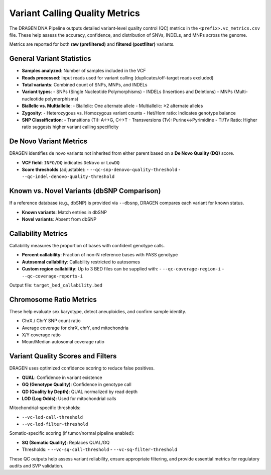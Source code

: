 Variant Calling Quality Metrics
===============================

The DRAGEN DNA Pipeline outputs detailed variant-level quality control (QC) metrics in the 
``<prefix>.vc_metrics.csv`` file. These help assess the accuracy, confidence, and distribution 
of SNVs, INDELs, and MNPs across the genome.

Metrics are reported for both **raw (prefiltered)** and **filtered (postfilter)** variants.

General Variant Statistics
--------------------------

- **Samples analyzed**: Number of samples included in the VCF
- **Reads processed**: Input reads used for variant calling (duplicates/off-target reads excluded)
- **Total variants**: Combined count of SNPs, MNPs, and INDELs
- **Variant types**:
  - SNPs (Single Nucleotide Polymorphisms)
  - INDELs (Insertions and Deletions)
  - MNPs (Multi-nucleotide polymorphisms)
- **Biallelic vs. Multiallelic**:
  - Biallelic: One alternate allele
  - Multiallelic: ≥2 alternate alleles
- **Zygosity**:
  - Heterozygous vs. Homozygous variant counts
  - Het/Hom ratio: Indicates genotype balance
- **SNP Classification**:
  - Transitions (Ti): A↔G, C↔T
  - Transversions (Tv): Purine↔Pyrimidine
  - Ti/Tv Ratio: Higher ratio suggests higher variant calling specificity

De Novo Variant Metrics
-----------------------

DRAGEN identifies de novo variants not inherited from either parent based on a **De Novo Quality (DQ)** score.

- **VCF field**: ``INFO/DQ`` indicates ``DeNovo`` or ``LowDQ``
- **Score thresholds** (adjustable):
  - ``--qc-snp-denovo-quality-threshold``
  - ``--qc-indel-denovo-quality-threshold``

Known vs. Novel Variants (dbSNP Comparison)
-------------------------------------------

If a reference database (e.g., dbSNP) is provided via ``--dbsnp``, DRAGEN compares each variant for known status.

- **Known variants**: Match entries in dbSNP
- **Novel variants**: Absent from dbSNP

Callability Metrics
-------------------

Callability measures the proportion of bases with confident genotype calls.

- **Percent callability**: Fraction of non-N reference bases with PASS genotype
- **Autosomal callability**: Callability restricted to autosomes
- **Custom region callability**: Up to 3 BED files can be supplied with:
  - ``--qc-coverage-region-i``
  - ``--qc-coverage-reports-i``

Output file: ``target_bed_callability.bed``

Chromosome Ratio Metrics
------------------------

These help evaluate sex karyotype, detect aneuploidies, and confirm sample identity.

- ChrX / ChrY SNP count ratio
- Average coverage for chrX, chrY, and mitochondria
- X/Y coverage ratio
- Mean/Median autosomal coverage ratio

Variant Quality Scores and Filters
----------------------------------

DRAGEN uses optimized confidence scoring to reduce false positives.

- **QUAL**: Confidence in variant existence
- **GQ (Genotype Quality)**: Confidence in genotype call
- **QD (Quality by Depth)**: QUAL normalized by read depth
- **LOD (Log Odds)**: Used for mitochondrial calls

Mitochondrial-specific thresholds:

- ``--vc-lod-call-threshold``
- ``--vc-lod-filter-threshold``

Somatic-specific scoring (if tumor/normal pipeline enabled):

- **SQ (Somatic Quality)**: Replaces QUAL/GQ
- Thresholds:
  - ``--vc-sq-call-threshold``
  - ``--vc-sq-filter-threshold``

These QC outputs help assess variant reliability, ensure appropriate filtering, and provide essential metrics for regulatory audits and SVP validation.
